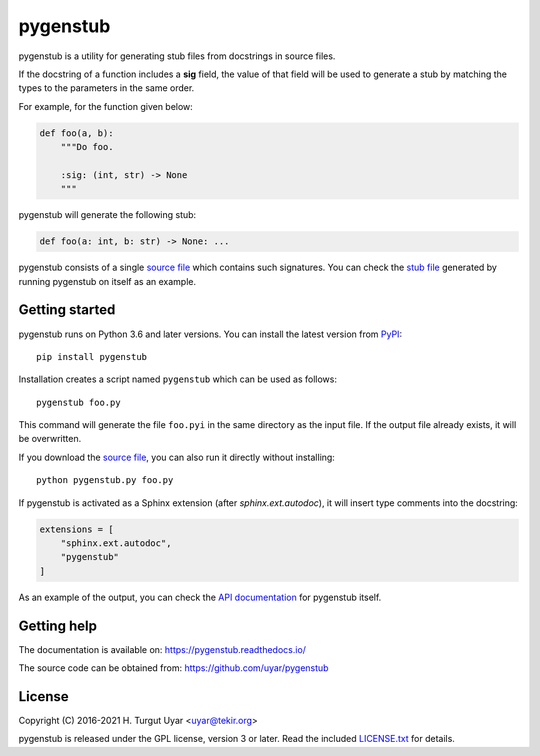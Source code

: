 pygenstub
=========

pygenstub is a utility for generating stub files from docstrings
in source files.

If the docstring of a function includes a **sig** field,
the value of that field will be used to generate a stub
by matching the types to the parameters in the same order.

For example, for the function given below:

.. code-block:: python

   def foo(a, b):
       """Do foo.

       :sig: (int, str) -> None
       """

pygenstub will generate the following stub:

.. code-block:: python

   def foo(a: int, b: str) -> None: ...

pygenstub consists of a single `source file`_ which contains such signatures.
You can check the `stub file`_ generated by running pygenstub on itself
as an example.

Getting started
---------------

pygenstub runs on Python 3.6 and later versions.
You can install the latest version from `PyPI`_::

  pip install pygenstub

Installation creates a script named ``pygenstub`` which can be used
as follows::

  pygenstub foo.py

This command will generate the file ``foo.pyi`` in the same directory
as the input file.
If the output file already exists, it will be overwritten.

If you download the `source file`_, you can also run it directly
without installing::

  python pygenstub.py foo.py

If pygenstub is activated as a Sphinx extension (after *sphinx.ext.autodoc*),
it will insert type comments into the docstring:

.. code-block:: python

   extensions = [
       "sphinx.ext.autodoc",
       "pygenstub"
   ]

As an example of the output, you can check the `API documentation`_
for pygenstub itself.

Getting help
------------

The documentation is available on: https://pygenstub.readthedocs.io/

The source code can be obtained from: https://github.com/uyar/pygenstub

License
-------

Copyright (C) 2016-2021 H. Turgut Uyar <uyar@tekir.org>

pygenstub is released under the GPL license, version 3 or later.
Read the included `LICENSE.txt`_ for details.

.. _PyPI: https://pypi.org/project/pygenstub/
.. _source file: https://github.com/uyar/pygenstub/blob/master/pygenstub.py
.. _stub file: https://github.com/uyar/pygenstub/blob/master/pygenstub.pyi
.. _API documentation: https://pygenstub.readthedocs.io/en/latest/api.html
.. _LICENSE.txt: https://github.com/uyar/pygenstub/blob/master/LICENSE.txt

